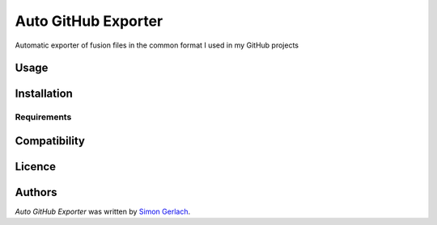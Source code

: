 Auto GitHub Exporter
====================


Automatic exporter of fusion files in the common format I used in my GitHub projects

Usage
-----

Installation
------------

Requirements
^^^^^^^^^^^^

Compatibility
-------------

Licence
-------

Authors
-------

`Auto GitHub Exporter` was written by `Simon Gerlach <my@email.com>`_.
